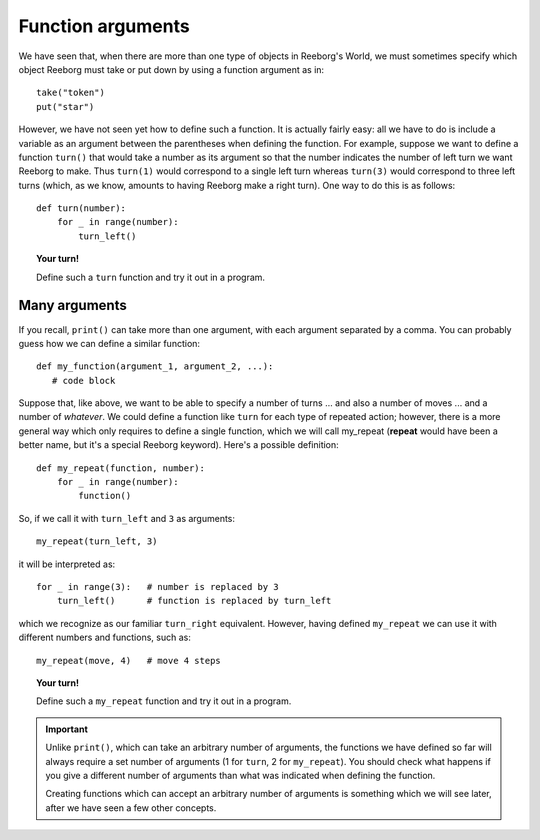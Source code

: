Function arguments
====================

We have seen that, when there are more than one type of objects
in Reeborg's World, we must sometimes specify which object
Reeborg must take or put down by using a function argument as in::

    take("token")
    put("star")

However, we have not seen yet how to define such a function.
It is actually fairly easy: all we have to do is include a variable as
an argument between the parentheses when defining the function.
For example, suppose we want to define a function ``turn()`` that
would take a number as its argument so that the number indicates
the number of left turn we want Reeborg to make.  Thus
``turn(1)`` would correspond to a single left turn whereas
``turn(3)`` would correspond to three left turns (which, as we know,
amounts to having Reeborg make a right turn).  One way to
do this is as follows::

    def turn(number):
        for _ in range(number):
            turn_left()


.. topic:: Your turn!

    Define such a ``turn`` function and try it out in a program.


Many arguments
-------------------

If you recall, ``print()`` can take more than one argument, with
each argument separated by a comma.  You can probably guess how
we can define a similar function::

   def my_function(argument_1, argument_2, ...):
      # code block

Suppose that, like above, we want to be able to specify a number
of turns ... and also a number of moves ... and a number of *whatever*.
We could define a function like ``turn`` for each type of repeated
action; however, there is a more general way which only requires
to define a single function, which we will call my_repeat (**repeat** would
have been a better name, but it's a special Reeborg keyword).
Here's a possible definition::

    def my_repeat(function, number):
        for _ in range(number):
            function()

So, if we call it with ``turn_left`` and ``3`` as arguments::

    my_repeat(turn_left, 3)

it will be interpreted as::

    for _ in range(3):   # number is replaced by 3
        turn_left()      # function is replaced by turn_left

which we recognize as our familiar ``turn_right`` equivalent.
However, having defined ``my_repeat`` we can use it with different
numbers and functions, such as::

    my_repeat(move, 4)   # move 4 steps


.. topic:: Your turn!

    Define such a ``my_repeat`` function and try it out in a program.

.. important::

    Unlike ``print()``, which can take an arbitrary number of arguments,
    the functions we have defined so far will always require a set number
    of arguments  (1 for ``turn``, 2 for ``my_repeat``). You should check
    what happens if you give a different number of arguments than what
    was indicated when defining the function.

    Creating functions which can accept an arbitrary number of arguments
    is something which we will see later, after we have seen a few other
    concepts.
